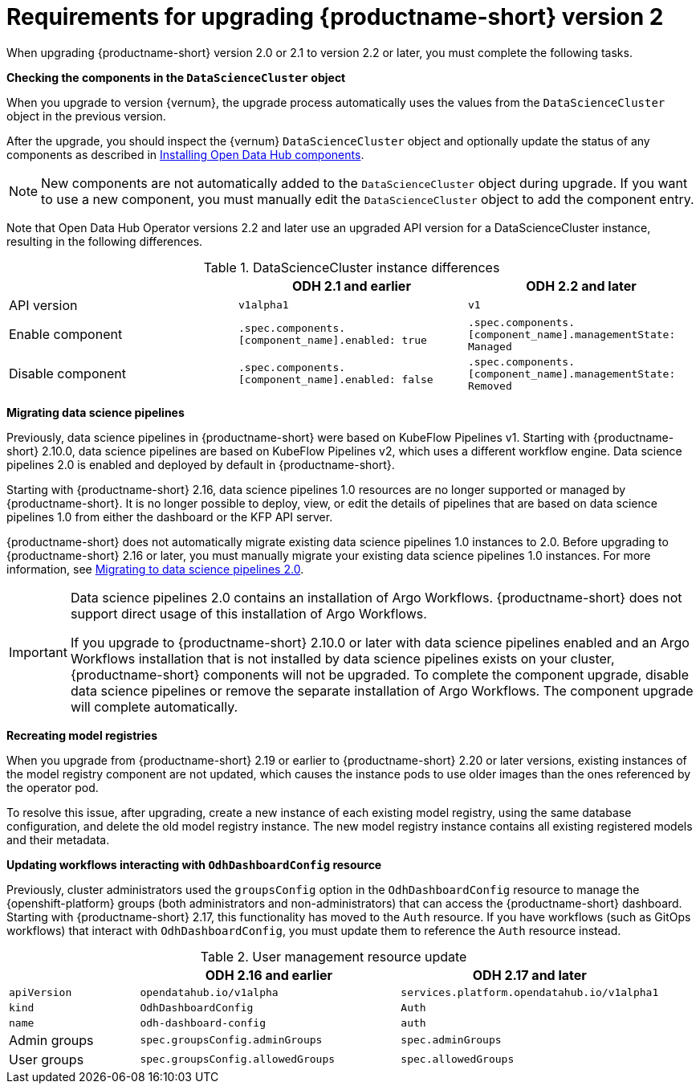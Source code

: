 :_module-type: REFERENCE

[id="requirements-for-upgrading-odh-v2_{context}"]
= Requirements for upgrading {productname-short} version 2

[role="_abstract"]
When upgrading {productname-short} version 2.0 or 2.1 to version 2.2 or later, you must complete the following tasks.

*Checking the components in the `DataScienceCluster` object*

When you upgrade to version {vernum}, the upgrade process automatically uses the values from the `DataScienceCluster` object in the previous version.

After the upgrade, you should inspect the {vernum} `DataScienceCluster` object and optionally update the status of any components as described in link:{odhdocshome}/upgrading-open-data-hub/#installing-odh-components_upgradev1[Installing Open Data Hub components].

[NOTE]
====
New components are not automatically added to the `DataScienceCluster` object during upgrade. If you want to use a new component, you must manually edit the `DataScienceCluster` object to add the component entry.
====

Note that Open Data Hub Operator versions 2.2 and later use an upgraded API version for a DataScienceCluster instance, resulting in the following differences.

.DataScienceCluster instance differences
|===
| | ODH 2.1 and earlier | ODH 2.2 and later

|API version
|`v1alpha1`
|`v1`

|Enable component
|`.spec.components.[component_name].enabled: true`
|`.spec.components.[component_name].managementState: Managed`

|Disable component
|`.spec.components.[component_name].enabled: false`
|`.spec.components.[component_name].managementState: Removed`
|===

*Migrating data science pipelines* 

Previously, data science pipelines in {productname-short} were based on KubeFlow Pipelines v1. Starting with {productname-short} 2.10.0, data science pipelines are based on KubeFlow Pipelines v2, which uses a different workflow engine. Data science pipelines 2.0 is enabled and deployed by default in {productname-short}.

Starting with {productname-short} 2.16, data science pipelines 1.0 resources are no longer supported or managed by {productname-short}. It is no longer possible to deploy, view, or edit the details of pipelines that are based on data science pipelines 1.0 from either the dashboard or the KFP API server.

{productname-short} does not automatically migrate existing data science pipelines 1.0 instances to 2.0. Before upgrading to {productname-short} 2.16 or later, you must manually migrate your existing data science pipelines 1.0 instances. For more information, see link:{odhdocshome}/working-with-data-science-pipelines/#migrating-to-data-science-pipelines-2_ds-pipelines[Migrating to data science pipelines 2.0].

[IMPORTANT]
====
Data science pipelines 2.0 contains an installation of Argo Workflows. {productname-short} does not support direct usage of this installation of Argo Workflows.

If you upgrade to {productname-short} 2.10.0 or later with data science pipelines enabled and an Argo Workflows installation that is not installed by data science pipelines exists on your cluster, {productname-short} components will not be upgraded. To complete the component upgrade, disable data science pipelines or remove the separate installation of Argo Workflows. The component upgrade will complete automatically.
====

*Recreating model registries*

When you upgrade from {productname-short} 2.19 or earlier to {productname-short} 2.20 or later versions, existing instances of the model registry component are not updated, which causes the instance pods to use older images than the ones referenced by the operator pod.

To resolve this issue, after upgrading, create a new instance of each existing model registry, using the same database configuration, and delete the old model registry instance. The new model registry instance contains all existing registered models and their metadata.

*Updating workflows interacting with `OdhDashboardConfig` resource*

Previously, cluster administrators used the `groupsConfig` option in the `OdhDashboardConfig` resource to manage the {openshift-platform} groups (both administrators and non-administrators) that can access the {productname-short} dashboard. Starting with {productname-short} 2.17, this functionality has moved to the `Auth` resource. If you have workflows (such as GitOps workflows) that interact with `OdhDashboardConfig`, you must update them to reference the `Auth` resource instead.

.User management resource update
[cols="1,2,2"]
|===
| | ODH 2.16 and earlier | ODH 2.17 and later

|`apiVersion`
|`opendatahub.io/v1alpha`
|`services.platform.opendatahub.io/v1alpha1`

|`kind`
|`OdhDashboardConfig`
|`Auth`

|`name`
|`odh-dashboard-config`
|`auth`

|Admin groups
|`spec.groupsConfig.adminGroups`
|`spec.adminGroups`

|User groups
|`spec.groupsConfig.allowedGroups`
|`spec.allowedGroups`

|===